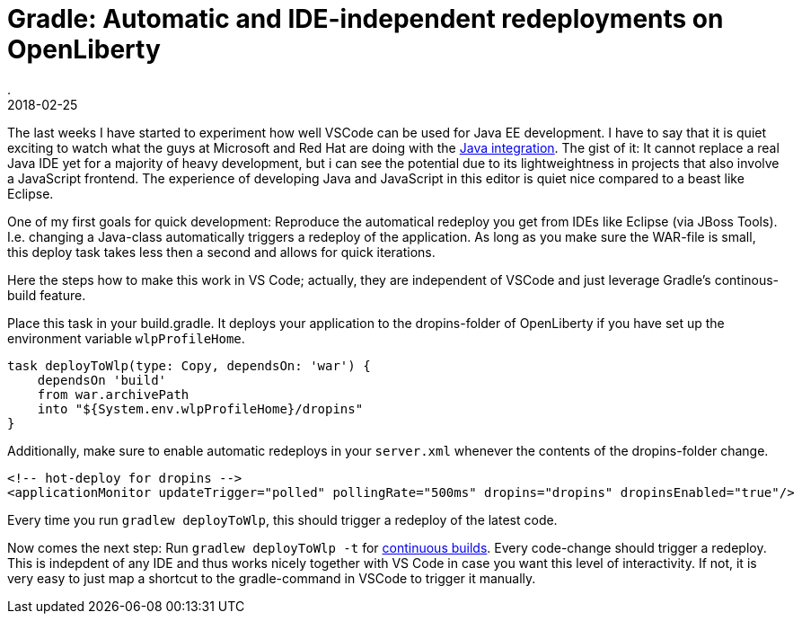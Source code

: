 = Gradle: Automatic and IDE-independent redeployments on OpenLiberty
.
2018-02-25
:jbake-type: post
:jbake-tags: gradle, wlp, javaee8, java9, vscode
:jbake-status: published

The last weeks I have started to experiment how well VSCode can be used for Java EE development.
I have to say that it is quiet exciting to watch what the guys at Microsoft and Red Hat are doing with the link:https://code.visualstudio.com/docs/languages/java[Java integration].
The gist of it: It cannot replace a real Java IDE yet for a majority of heavy development, but i can see the potential due to its lightweightness in projects that also involve a JavaScript frontend.
The experience of developing Java and JavaScript in this editor is quiet nice compared to a beast like Eclipse.

One of my first goals for quick development: Reproduce the automatical redeploy you get from IDEs like Eclipse (via JBoss Tools). I.e. changing a Java-class automatically triggers a redeploy of the application.
As long as you make sure the WAR-file is small, this deploy task takes less then a second and allows for quick iterations.

Here the steps how to make this work in VS Code; actually, they are independent of VSCode and just leverage Gradle's continous-build feature.

Place this task in your build.gradle. It deploys your application to the dropins-folder of OpenLiberty if you have set up the environment variable `wlpProfileHome`.

[source, groovy]
----
task deployToWlp(type: Copy, dependsOn: 'war') {
    dependsOn 'build'
    from war.archivePath
    into "${System.env.wlpProfileHome}/dropins"
}
----

Additionally, make sure to enable automatic redeploys in your `server.xml` whenever the contents of the dropins-folder change.

[source, xml]
----
<!-- hot-deploy for dropins -->
<applicationMonitor updateTrigger="polled" pollingRate="500ms" dropins="dropins" dropinsEnabled="true"/>
----

Every time you run `gradlew deployToWlp`, this should trigger a redeploy of the latest code.

Now comes the next step: Run `gradlew deployToWlp -t` for link:https://docs.gradle.org/current/userguide/continuous_build.html[continuous builds].
Every code-change should trigger a redeploy. This is indepdent of any IDE and thus works nicely together with VS Code in case you want this level of interactivity.
If not, it is very easy to just map a shortcut to the gradle-command in VSCode to trigger it manually.
